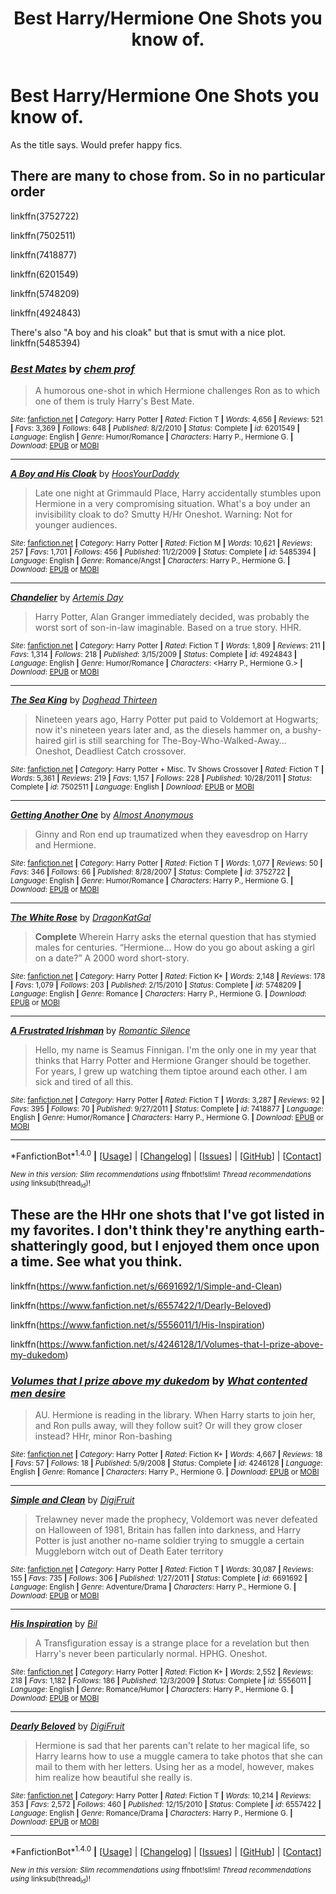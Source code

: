 #+TITLE: Best Harry/Hermione One Shots you know of.

* Best Harry/Hermione One Shots you know of.
:PROPERTIES:
:Author: bedant2604
:Score: 13
:DateUnix: 1514029120.0
:DateShort: 2017-Dec-23
:END:
As the title says. Would prefer happy fics.


** There are many to chose from. So in no particular order

linkffn(3752722)

linkffn(7502511)

linkffn(7418877)

linkffn(6201549)

linkffn(5748209)

linkffn(4924843)

There's also "A boy and his cloak" but that is smut with a nice plot. linkffn(5485394)
:PROPERTIES:
:Author: Hellstrike
:Score: 2
:DateUnix: 1514045383.0
:DateShort: 2017-Dec-23
:END:

*** [[http://www.fanfiction.net/s/6201549/1/][*/Best Mates/*]] by [[https://www.fanfiction.net/u/769110/chem-prof][/chem prof/]]

#+begin_quote
  A humorous one-shot in which Hermione challenges Ron as to which one of them is truly Harry's Best Mate.
#+end_quote

^{/Site/: [[http://www.fanfiction.net/][fanfiction.net]] *|* /Category/: Harry Potter *|* /Rated/: Fiction T *|* /Words/: 4,656 *|* /Reviews/: 521 *|* /Favs/: 3,369 *|* /Follows/: 648 *|* /Published/: 8/2/2010 *|* /Status/: Complete *|* /id/: 6201549 *|* /Language/: English *|* /Genre/: Humor/Romance *|* /Characters/: Harry P., Hermione G. *|* /Download/: [[http://www.ff2ebook.com/old/ffn-bot/index.php?id=6201549&source=ff&filetype=epub][EPUB]] or [[http://www.ff2ebook.com/old/ffn-bot/index.php?id=6201549&source=ff&filetype=mobi][MOBI]]}

--------------

[[http://www.fanfiction.net/s/5485394/1/][*/A Boy and His Cloak/*]] by [[https://www.fanfiction.net/u/2114636/HoosYourDaddy][/HoosYourDaddy/]]

#+begin_quote
  Late one night at Grimmauld Place, Harry accidentally stumbles upon Hermione in a very compromising situation. What's a boy under an invisibility cloak to do? Smutty H/Hr Oneshot. Warning: Not for younger audiences.
#+end_quote

^{/Site/: [[http://www.fanfiction.net/][fanfiction.net]] *|* /Category/: Harry Potter *|* /Rated/: Fiction M *|* /Words/: 10,621 *|* /Reviews/: 257 *|* /Favs/: 1,701 *|* /Follows/: 456 *|* /Published/: 11/2/2009 *|* /Status/: Complete *|* /id/: 5485394 *|* /Language/: English *|* /Genre/: Romance/Angst *|* /Characters/: Harry P., Hermione G. *|* /Download/: [[http://www.ff2ebook.com/old/ffn-bot/index.php?id=5485394&source=ff&filetype=epub][EPUB]] or [[http://www.ff2ebook.com/old/ffn-bot/index.php?id=5485394&source=ff&filetype=mobi][MOBI]]}

--------------

[[http://www.fanfiction.net/s/4924843/1/][*/Chandelier/*]] by [[https://www.fanfiction.net/u/1103425/Artemis-Day][/Artemis Day/]]

#+begin_quote
  Harry Potter, Alan Granger immediately decided, was probably the worst sort of son-in-law imaginable. Based on a true story. HHR.
#+end_quote

^{/Site/: [[http://www.fanfiction.net/][fanfiction.net]] *|* /Category/: Harry Potter *|* /Rated/: Fiction T *|* /Words/: 1,809 *|* /Reviews/: 211 *|* /Favs/: 1,314 *|* /Follows/: 218 *|* /Published/: 3/15/2009 *|* /Status/: Complete *|* /id/: 4924843 *|* /Language/: English *|* /Genre/: Humor/Romance *|* /Characters/: <Harry P., Hermione G.> *|* /Download/: [[http://www.ff2ebook.com/old/ffn-bot/index.php?id=4924843&source=ff&filetype=epub][EPUB]] or [[http://www.ff2ebook.com/old/ffn-bot/index.php?id=4924843&source=ff&filetype=mobi][MOBI]]}

--------------

[[http://www.fanfiction.net/s/7502511/1/][*/The Sea King/*]] by [[https://www.fanfiction.net/u/1205826/Doghead-Thirteen][/Doghead Thirteen/]]

#+begin_quote
  Nineteen years ago, Harry Potter put paid to Voldemort at Hogwarts; now it's nineteen years later and, as the diesels hammer on, a bushy-haired girl is still searching for The-Boy-Who-Walked-Away... Oneshot, Deadliest Catch crossover.
#+end_quote

^{/Site/: [[http://www.fanfiction.net/][fanfiction.net]] *|* /Category/: Harry Potter + Misc. Tv Shows Crossover *|* /Rated/: Fiction T *|* /Words/: 5,361 *|* /Reviews/: 219 *|* /Favs/: 1,157 *|* /Follows/: 228 *|* /Published/: 10/28/2011 *|* /Status/: Complete *|* /id/: 7502511 *|* /Language/: English *|* /Download/: [[http://www.ff2ebook.com/old/ffn-bot/index.php?id=7502511&source=ff&filetype=epub][EPUB]] or [[http://www.ff2ebook.com/old/ffn-bot/index.php?id=7502511&source=ff&filetype=mobi][MOBI]]}

--------------

[[http://www.fanfiction.net/s/3752722/1/][*/Getting Another One/*]] by [[https://www.fanfiction.net/u/1077314/Almost-Anonymous][/Almost Anonymous/]]

#+begin_quote
  Ginny and Ron end up traumatized when they eavesdrop on Harry and Hermione.
#+end_quote

^{/Site/: [[http://www.fanfiction.net/][fanfiction.net]] *|* /Category/: Harry Potter *|* /Rated/: Fiction T *|* /Words/: 1,077 *|* /Reviews/: 50 *|* /Favs/: 346 *|* /Follows/: 66 *|* /Published/: 8/28/2007 *|* /Status/: Complete *|* /id/: 3752722 *|* /Language/: English *|* /Genre/: Humor/Romance *|* /Characters/: Harry P., Hermione G. *|* /Download/: [[http://www.ff2ebook.com/old/ffn-bot/index.php?id=3752722&source=ff&filetype=epub][EPUB]] or [[http://www.ff2ebook.com/old/ffn-bot/index.php?id=3752722&source=ff&filetype=mobi][MOBI]]}

--------------

[[http://www.fanfiction.net/s/5748209/1/][*/The White Rose/*]] by [[https://www.fanfiction.net/u/223871/DragonKatGal][/DragonKatGal/]]

#+begin_quote
  *Complete* Wherein Harry asks the eternal question that has stymied males for centuries. “Hermione... How do you go about asking a girl on a date?” A 2000 word short-story.
#+end_quote

^{/Site/: [[http://www.fanfiction.net/][fanfiction.net]] *|* /Category/: Harry Potter *|* /Rated/: Fiction K+ *|* /Words/: 2,148 *|* /Reviews/: 178 *|* /Favs/: 1,079 *|* /Follows/: 203 *|* /Published/: 2/15/2010 *|* /Status/: Complete *|* /id/: 5748209 *|* /Language/: English *|* /Genre/: Romance *|* /Characters/: Harry P., Hermione G. *|* /Download/: [[http://www.ff2ebook.com/old/ffn-bot/index.php?id=5748209&source=ff&filetype=epub][EPUB]] or [[http://www.ff2ebook.com/old/ffn-bot/index.php?id=5748209&source=ff&filetype=mobi][MOBI]]}

--------------

[[http://www.fanfiction.net/s/7418877/1/][*/A Frustrated Irishman/*]] by [[https://www.fanfiction.net/u/2758513/Romantic-Silence][/Romantic Silence/]]

#+begin_quote
  Hello, my name is Seamus Finnigan. I'm the only one in my year that thinks that Harry Potter and Hermione Granger should be together. For years, I grew up watching them tiptoe around each other. I am sick and tired of all this.
#+end_quote

^{/Site/: [[http://www.fanfiction.net/][fanfiction.net]] *|* /Category/: Harry Potter *|* /Rated/: Fiction T *|* /Words/: 3,287 *|* /Reviews/: 92 *|* /Favs/: 395 *|* /Follows/: 70 *|* /Published/: 9/27/2011 *|* /Status/: Complete *|* /id/: 7418877 *|* /Language/: English *|* /Genre/: Humor/Romance *|* /Characters/: Harry P., Hermione G. *|* /Download/: [[http://www.ff2ebook.com/old/ffn-bot/index.php?id=7418877&source=ff&filetype=epub][EPUB]] or [[http://www.ff2ebook.com/old/ffn-bot/index.php?id=7418877&source=ff&filetype=mobi][MOBI]]}

--------------

*FanfictionBot*^{1.4.0} *|* [[[https://github.com/tusing/reddit-ffn-bot/wiki/Usage][Usage]]] | [[[https://github.com/tusing/reddit-ffn-bot/wiki/Changelog][Changelog]]] | [[[https://github.com/tusing/reddit-ffn-bot/issues/][Issues]]] | [[[https://github.com/tusing/reddit-ffn-bot/][GitHub]]] | [[[https://www.reddit.com/message/compose?to=tusing][Contact]]]

^{/New in this version: Slim recommendations using/ ffnbot!slim! /Thread recommendations using/ linksub(thread_id)!}
:PROPERTIES:
:Author: FanfictionBot
:Score: 1
:DateUnix: 1514045441.0
:DateShort: 2017-Dec-23
:END:


** These are the HHr one shots that I've got listed in my favorites. I don't think they're anything earth-shatteringly good, but I enjoyed them once upon a time. See what you think.

linkffn([[https://www.fanfiction.net/s/6691692/1/Simple-and-Clean]])

linkffn([[https://www.fanfiction.net/s/6557422/1/Dearly-Beloved]])

linkffn([[https://www.fanfiction.net/s/5556011/1/His-Inspiration]])

linkffn([[https://www.fanfiction.net/s/4246128/1/Volumes-that-I-prize-above-my-dukedom]])
:PROPERTIES:
:Author: Raven3182
:Score: 1
:DateUnix: 1514045533.0
:DateShort: 2017-Dec-23
:END:

*** [[http://www.fanfiction.net/s/4246128/1/][*/Volumes that I prize above my dukedom/*]] by [[https://www.fanfiction.net/u/1385256/What-contented-men-desire][/What contented men desire/]]

#+begin_quote
  AU. Hermione is reading in the library. When Harry starts to join her, and Ron pulls away, will they follow suit? Or will they grow closer instead? HHr, minor Ron-bashing
#+end_quote

^{/Site/: [[http://www.fanfiction.net/][fanfiction.net]] *|* /Category/: Harry Potter *|* /Rated/: Fiction K+ *|* /Words/: 4,667 *|* /Reviews/: 18 *|* /Favs/: 57 *|* /Follows/: 18 *|* /Published/: 5/9/2008 *|* /Status/: Complete *|* /id/: 4246128 *|* /Language/: English *|* /Genre/: Romance *|* /Characters/: Harry P., Hermione G. *|* /Download/: [[http://www.ff2ebook.com/old/ffn-bot/index.php?id=4246128&source=ff&filetype=epub][EPUB]] or [[http://www.ff2ebook.com/old/ffn-bot/index.php?id=4246128&source=ff&filetype=mobi][MOBI]]}

--------------

[[http://www.fanfiction.net/s/6691692/1/][*/Simple and Clean/*]] by [[https://www.fanfiction.net/u/24391/DigiFruit][/DigiFruit/]]

#+begin_quote
  Trelawney never made the prophecy, Voldemort was never defeated on Halloween of 1981, Britain has fallen into darkness, and Harry Potter is just another no-name soldier trying to smuggle a certain Muggleborn witch out of Death Eater territory
#+end_quote

^{/Site/: [[http://www.fanfiction.net/][fanfiction.net]] *|* /Category/: Harry Potter *|* /Rated/: Fiction T *|* /Words/: 30,087 *|* /Reviews/: 155 *|* /Favs/: 735 *|* /Follows/: 306 *|* /Published/: 1/27/2011 *|* /Status/: Complete *|* /id/: 6691692 *|* /Language/: English *|* /Genre/: Adventure/Drama *|* /Characters/: Harry P., Hermione G. *|* /Download/: [[http://www.ff2ebook.com/old/ffn-bot/index.php?id=6691692&source=ff&filetype=epub][EPUB]] or [[http://www.ff2ebook.com/old/ffn-bot/index.php?id=6691692&source=ff&filetype=mobi][MOBI]]}

--------------

[[http://www.fanfiction.net/s/5556011/1/][*/His Inspiration/*]] by [[https://www.fanfiction.net/u/54589/Bil][/Bil/]]

#+begin_quote
  A Transfiguration essay is a strange place for a revelation but then Harry's never been particularly normal. HPHG. Oneshot.
#+end_quote

^{/Site/: [[http://www.fanfiction.net/][fanfiction.net]] *|* /Category/: Harry Potter *|* /Rated/: Fiction K+ *|* /Words/: 2,552 *|* /Reviews/: 218 *|* /Favs/: 1,182 *|* /Follows/: 186 *|* /Published/: 12/3/2009 *|* /Status/: Complete *|* /id/: 5556011 *|* /Language/: English *|* /Genre/: Romance/Humor *|* /Characters/: Harry P., Hermione G. *|* /Download/: [[http://www.ff2ebook.com/old/ffn-bot/index.php?id=5556011&source=ff&filetype=epub][EPUB]] or [[http://www.ff2ebook.com/old/ffn-bot/index.php?id=5556011&source=ff&filetype=mobi][MOBI]]}

--------------

[[http://www.fanfiction.net/s/6557422/1/][*/Dearly Beloved/*]] by [[https://www.fanfiction.net/u/24391/DigiFruit][/DigiFruit/]]

#+begin_quote
  Hermione is sad that her parents can't relate to her magical life, so Harry learns how to use a muggle camera to take photos that she can mail to them with her letters. Using her as a model, however, makes him realize how beautiful she really is.
#+end_quote

^{/Site/: [[http://www.fanfiction.net/][fanfiction.net]] *|* /Category/: Harry Potter *|* /Rated/: Fiction T *|* /Words/: 10,214 *|* /Reviews/: 353 *|* /Favs/: 2,572 *|* /Follows/: 460 *|* /Published/: 12/15/2010 *|* /Status/: Complete *|* /id/: 6557422 *|* /Language/: English *|* /Genre/: Romance/Drama *|* /Characters/: Harry P., Hermione G. *|* /Download/: [[http://www.ff2ebook.com/old/ffn-bot/index.php?id=6557422&source=ff&filetype=epub][EPUB]] or [[http://www.ff2ebook.com/old/ffn-bot/index.php?id=6557422&source=ff&filetype=mobi][MOBI]]}

--------------

*FanfictionBot*^{1.4.0} *|* [[[https://github.com/tusing/reddit-ffn-bot/wiki/Usage][Usage]]] | [[[https://github.com/tusing/reddit-ffn-bot/wiki/Changelog][Changelog]]] | [[[https://github.com/tusing/reddit-ffn-bot/issues/][Issues]]] | [[[https://github.com/tusing/reddit-ffn-bot/][GitHub]]] | [[[https://www.reddit.com/message/compose?to=tusing][Contact]]]

^{/New in this version: Slim recommendations using/ ffnbot!slim! /Thread recommendations using/ linksub(thread_id)!}
:PROPERTIES:
:Author: FanfictionBot
:Score: 1
:DateUnix: 1514045569.0
:DateShort: 2017-Dec-23
:END:
